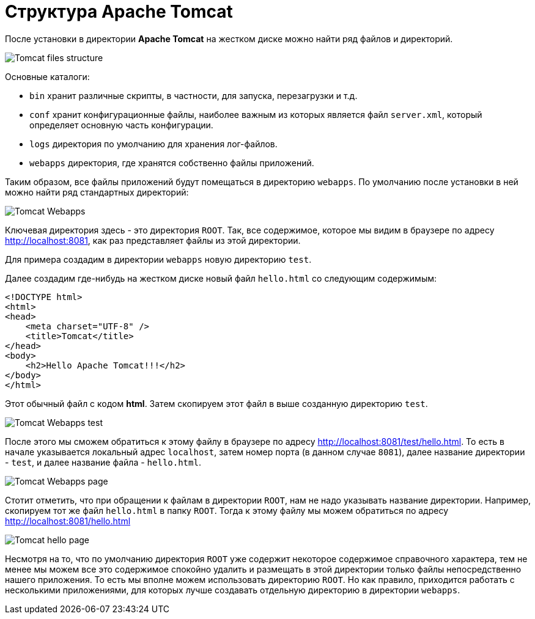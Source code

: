 = Структура Apache Tomcat

После установки в директории *Apache Tomcat* на жестком диске можно найти ряд файлов и директорий.

image:/assets/img/java/jakarta-ee/apache-tomcat/tomcat-files-structure.png[Tomcat files structure]

Основные каталоги:

* `bin` хранит различные скрипты, в частности, для запуска, перезагрузки и т.д.
* `conf` хранит конфигурационные файлы, наиболее важным из которых является файл `server.xml`, который определяет основную часть конфигурации.
* `logs` директория по умолчанию для хранения лог-файлов.
* `webapps` директория, где хранятся собственно файлы приложений.

Таким образом, все файлы приложений будут помещаться в директорию `webapps`. По умолчанию после установки в ней можно найти ряд стандартных директорий:

image:/assets/img/java/jakarta-ee/apache-tomcat/tomcat-webapps.png[Tomcat Webapps]

Ключевая директория здесь - это директория `ROOT`. Так, все содержимое, которое мы видим в браузере по адресу link:http://localhost:8081[], как раз представляет файлы из этой директории.

Для примера создадим в директории `webapps` новую директорию `test`.

Далее создадим где-нибудь на жестком диске новый файл `hello.html` со следующим содержимым:

[source, html]
----
<!DOCTYPE html>
<html>
<head>
    <meta charset="UTF-8" />
    <title>Tomcat</title>
</head>
<body>
    <h2>Hello Apache Tomcat!!!</h2>
</body>
</html>
----

Этот обычный файл с кодом *html*. Затем скопируем этот файл в выше созданную директорию `test`.

image:/assets/img/java/jakarta-ee/apache-tomcat/tomcat-webapps-test.png[Tomcat Webapps test]

После этого мы сможем обратиться к этому файлу в браузере по адресу link:http://localhost:8081/test/hello.html[]. То есть в начале указывается локальный адрес `localhost`, затем номер порта (в данном случае `8081`), далее название директории - `test`, и далее название файла - `hello.html`.

image:/assets/img/java/jakarta-ee/apache-tomcat/tomcat-webapps-page.png[Tomcat Webapps page]

Стотит отметить, что при обращении к файлам в директории `ROOT`, нам не надо указывать название директории. Например, скопируем тот же файл `hello.html` в папку `ROOT`. Тогда к этому файлу мы можем обратиться по адресу link:http://localhost:8081/hello.html[]

image:/assets/img/java/jakarta-ee/apache-tomcat/tomcat-hello-page.png[Tomcat hello page]

Несмотря на то, что по умолчанию директория `ROOT` уже содержит некоторое содержимое справочного характера, тем не менее мы можем все это содержимое спокойно удалить и размещать в этой директории только файлы непосредственно нашего приложения. То есть мы вполне можем использовать директорию `ROOT`. Но как правило, приходится работать с несколькими приложениями, для которых лучше создавать отдельную директорию в директории `webapps`.
